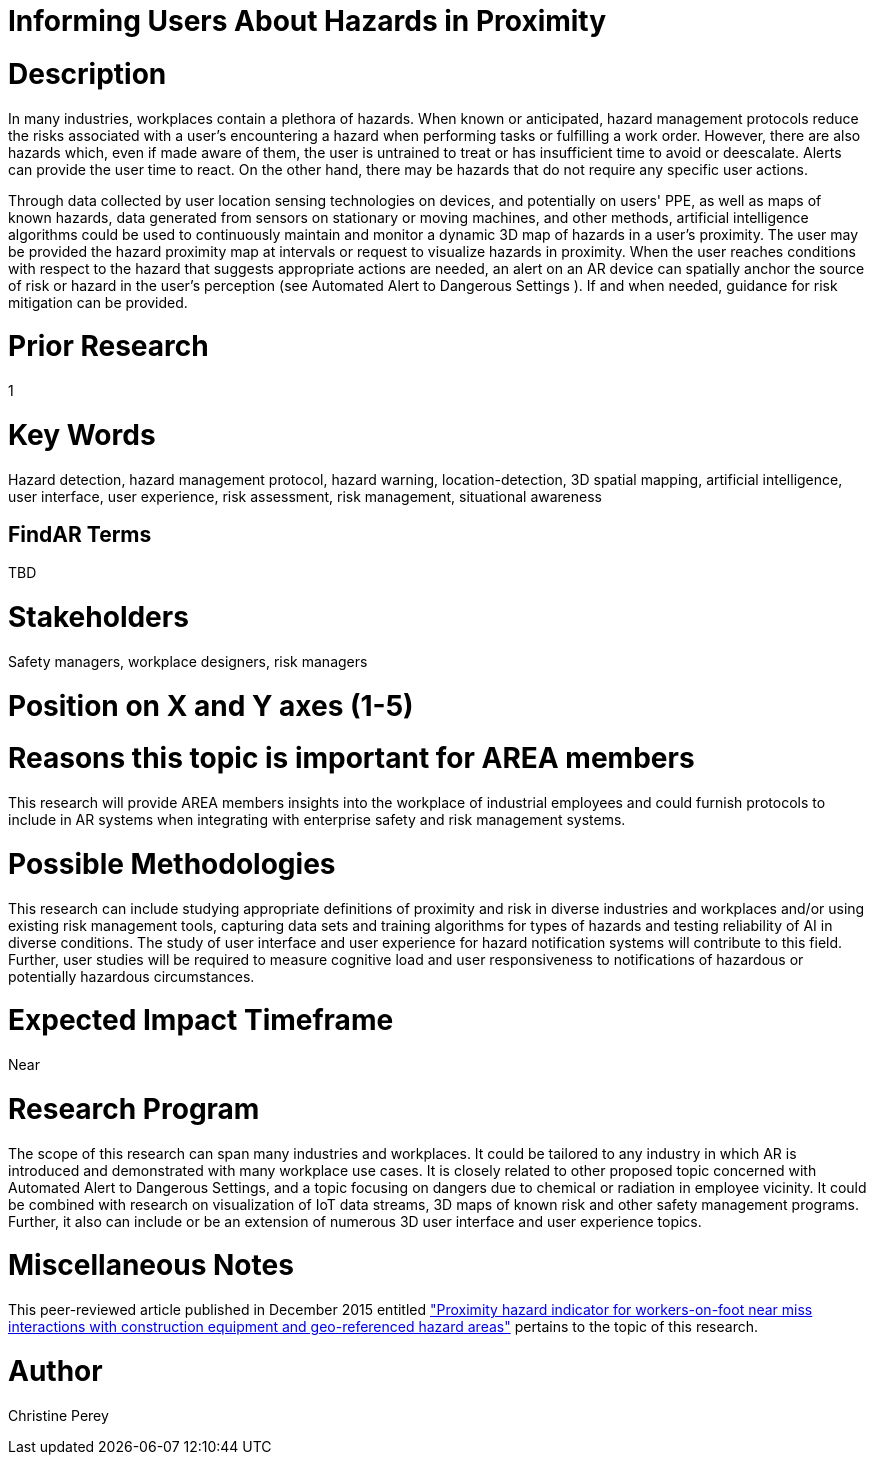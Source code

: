 [[ra-Usafety5-hazardsinproximity]]

# Informing Users About Hazards in Proximity

# Description
In many industries, workplaces contain a plethora of hazards. When known or anticipated, hazard management protocols reduce the risks associated with a user's encountering a hazard when performing tasks or fulfilling a work order. However, there are also hazards which, even if made aware of them, the user is untrained to treat or has insufficient time to avoid or deescalate. Alerts can provide the user time to react. On the other hand, there may be hazards that do not require any specific user actions.

Through data collected by user location sensing technologies on devices, and potentially on users' PPE, as well as maps of known hazards, data generated from sensors on stationary or moving machines, and other methods, artificial intelligence algorithms could be used to continuously maintain and monitor a dynamic 3D map of hazards in a user's proximity. The user may be provided the hazard proximity map at intervals or request to visualize hazards in proximity. When the user reaches conditions with respect to the hazard that suggests appropriate actions are needed, an alert on an AR device can spatially anchor the source of risk or hazard in the user's perception (see Automated Alert to Dangerous Settings [[ra-Salert5-dangerosity]]). If and when needed, guidance for risk mitigation can be provided.

# Prior Research
1

# Key Words
Hazard detection, hazard management protocol, hazard warning, location-detection, 3D spatial mapping, artificial intelligence, user interface, user experience, risk assessment, risk management, situational awareness

## FindAR Terms
TBD

# Stakeholders
Safety managers, workplace designers, risk managers

# Position on X and Y axes (1-5)

# Reasons this topic is important for AREA members
This research will provide AREA members insights into the workplace of industrial employees and could furnish protocols to include in AR systems when integrating with enterprise safety and risk management systems.

# Possible Methodologies
This research can include studying appropriate definitions of proximity and risk in diverse industries and workplaces and/or using existing risk management tools, capturing data sets and training algorithms for types of hazards and testing reliability of AI in diverse conditions. The study of user interface and user experience for hazard notification systems will contribute to this field. Further, user studies will be required to measure cognitive load and user responsiveness to notifications of hazardous or potentially hazardous circumstances.

# Expected Impact Timeframe
Near

# Research Program
The scope of this research can span many industries and workplaces. It could be tailored to any industry in which AR is introduced and demonstrated with many workplace use cases. It is closely related to other proposed topic concerned with Automated Alert to Dangerous Settings, and a topic focusing on dangers due to chemical or radiation in employee vicinity. It could be combined with research on visualization of IoT data streams, 3D maps of known risk and other safety management programs. Further, it also can include or be an extension of numerous 3D user interface and user experience topics.

# Miscellaneous Notes
This peer-reviewed article published in December 2015 entitled https://www.sciencedirect.com/science/article/abs/pii/S092658051500196X["Proximity hazard indicator for workers-on-foot near miss interactions with construction equipment and geo-referenced hazard areas"] pertains to the topic of this research.

# Author
Christine Perey
